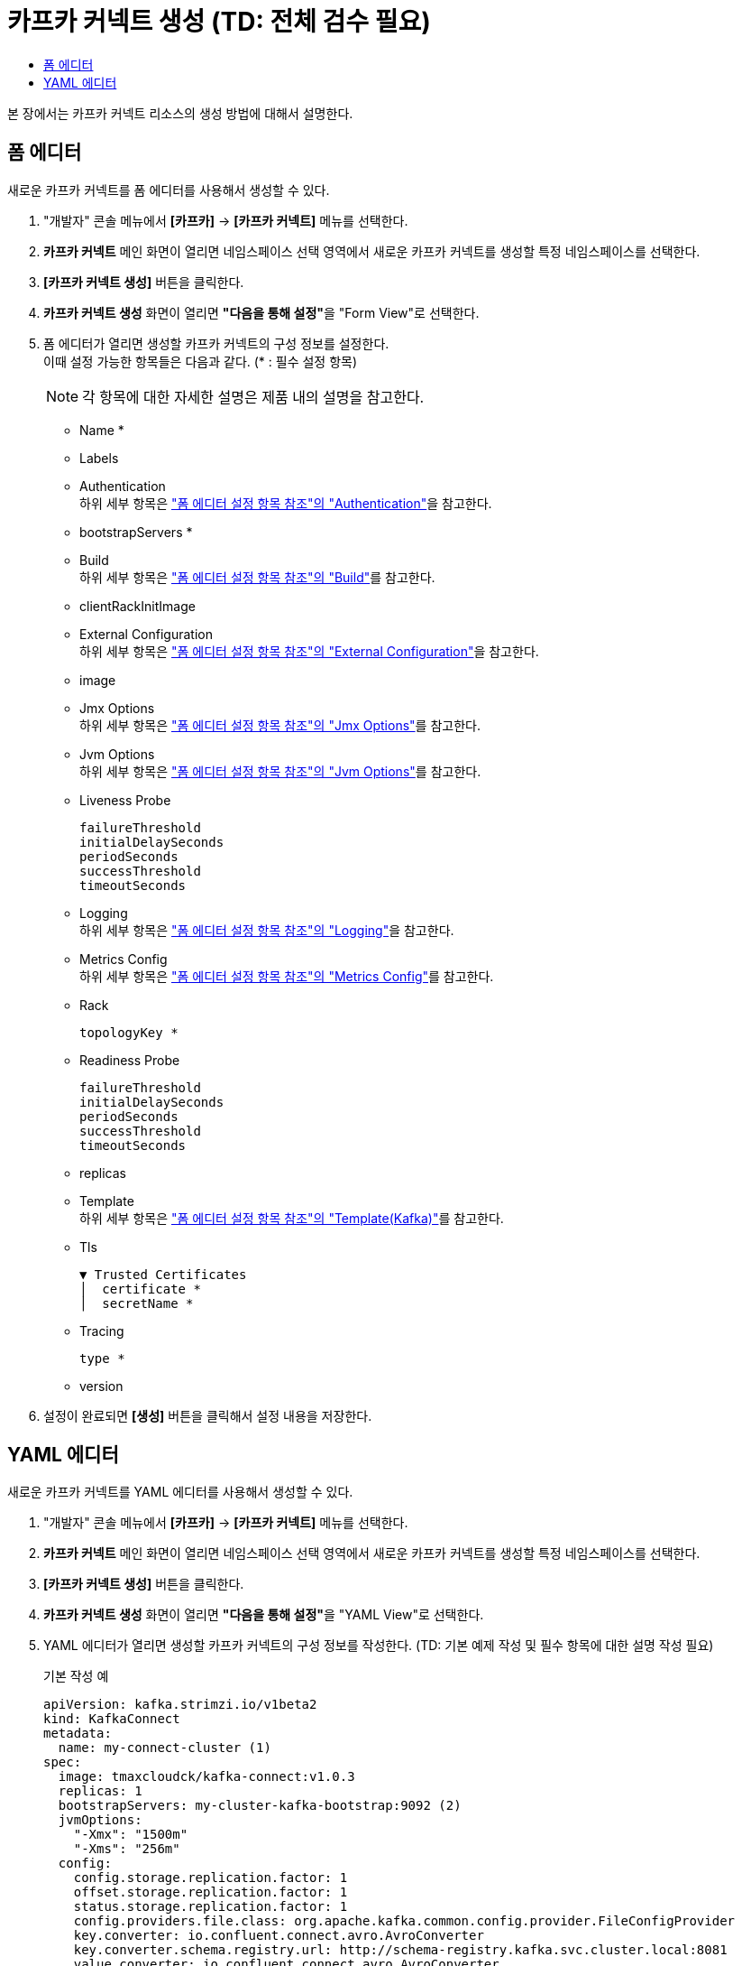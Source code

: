 = 카프카 커넥트 생성 (TD: 전체 검수 필요)
:toc:
:toc-title:

본 장에서는 카프카 커넥트 리소스의 생성 방법에 대해서 설명한다.

== 폼 에디터

새로운 카프카 커넥트를 폼 에디터를 사용해서 생성할 수 있다.

. "개발자" 콘솔 메뉴에서 *[카프카]* -> *[카프카 커넥트]* 메뉴를 선택한다.
. *카프카 커넥트* 메인 화면이 열리면 네임스페이스 선택 영역에서 새로운 카프카 커넥트를 생성할 특정 네임스페이스를 선택한다.
. *[카프카 커넥트 생성]* 버튼을 클릭한다.
. *카프카 커넥트 생성* 화면이 열리면 **"다음을 통해 설정"**을 "Form View"로 선택한다.
. 폼 에디터가 열리면 생성할 카프카 커넥트의 구성 정보를 설정한다. +
이때 설정 가능한 항목들은 다음과 같다. (* : 필수 설정 항목)
+
NOTE: 각 항목에 대한 자세한 설명은 제품 내의 설명을 참고한다.

* Name *
* Labels
* Authentication +
하위 세부 항목은 xref:../form-set-item.adoc#Authentication["폼 에디터 설정 항목 참조"의 "Authentication"]을 참고한다.
* bootstrapServers *
* Build +
하위 세부 항목은 xref:../form-set-item.adoc#Build["폼 에디터 설정 항목 참조"의 "Build"]를 참고한다.
* clientRackInitImage
* External Configuration +
하위 세부 항목은 xref:../form-set-item.adoc#ExternalConfiguration["폼 에디터 설정 항목 참조"의 "External Configuration"]을 참고한다.
* image
* Jmx Options +
하위 세부 항목은 xref:../form-set-item.adoc#JmxOptions["폼 에디터 설정 항목 참조"의 "Jmx Options"]를 참고한다.
* Jvm Options +
하위 세부 항목은 xref:../form-set-item.adoc#JvmOptions["폼 에디터 설정 항목 참조"의 "Jvm Options"]를 참고한다.
* Liveness Probe
+
----
failureThreshold
initialDelaySeconds
periodSeconds
successThreshold
timeoutSeconds
----
* Logging +
하위 세부 항목은 xref:../form-set-item.adoc#Logging["폼 에디터 설정 항목 참조"의 "Logging"]을 참고한다.
* Metrics Config +
하위 세부 항목은 xref:../form-set-item.adoc#MetricsConfig["폼 에디터 설정 항목 참조"의 "Metrics Config"]를 참고한다.
* Rack
+
----
topologyKey *
----
* Readiness Probe
+
----
failureThreshold
initialDelaySeconds
periodSeconds
successThreshold
timeoutSeconds
----
* replicas
* Template +
하위 세부 항목은 xref:../form-set-item.adoc#Templatekafka["폼 에디터 설정 항목 참조"의 "Template(Kafka)"]를 참고한다.
* Tls
+
----
▼ Trusted Certificates
│  certificate *
│  secretName *
----
* Tracing
+
----
type *
----
* version


. 설정이 완료되면 *[생성]* 버튼을 클릭해서 설정 내용을 저장한다.

== YAML 에디터

새로운 카프카 커넥트를 YAML 에디터를 사용해서 생성할 수 있다.

. "개발자" 콘솔 메뉴에서 *[카프카]* -> *[카프카 커넥트]* 메뉴를 선택한다.
. *카프카 커넥트* 메인 화면이 열리면 네임스페이스 선택 영역에서 새로운 카프카 커넥트를 생성할 특정 네임스페이스를 선택한다.
. *[카프카 커넥트 생성]* 버튼을 클릭한다.
. *카프카 커넥트 생성* 화면이 열리면 **"다음을 통해 설정"**을 "YAML View"로 선택한다.
. YAML 에디터가 열리면 생성할 카프카 커넥트의 구성 정보를 작성한다. (TD: 기본 예제 작성 및 필수 항목에 대한 설명 작성 필요)
+
.기본 작성 예
[source,yaml]
----
apiVersion: kafka.strimzi.io/v1beta2
kind: KafkaConnect
metadata:
  name: my-connect-cluster (1)
spec:
  image: tmaxcloudck/kafka-connect:v1.0.3
  replicas: 1
  bootstrapServers: my-cluster-kafka-bootstrap:9092 (2)
  jvmOptions:
    "-Xmx": "1500m"
    "-Xms": "256m"
  config:
    config.storage.replication.factor: 1
    offset.storage.replication.factor: 1
    status.storage.replication.factor: 1
    config.providers.file.class: org.apache.kafka.common.config.provider.FileConfigProvider
    key.converter: io.confluent.connect.avro.AvroConverter
    key.converter.schema.registry.url: http://schema-registry.kafka.svc.cluster.local:8081
    value.converter: io.confluent.connect.avro.AvroConverter
    value.converter.schema.registry.url: http://schema-registry.kafka.svc.cluster.local:8081
    config.providers: secrets,configmaps
    config.providers.secrets.class: io.strimzi.kafka.KubernetesSecretConfigProvider
    config.providers.configmaps.class: io.strimzi.kafka.KubernetesConfigMapConfigProvider
  metricsConfig:
    type: jmxPrometheusExporter
    valueFrom:
      configMapKeyRef:
        name: connect-metrics
        key: metrics-config.yml
----
+
<1> 카프카 커넥트의 이름
<2> 카프카 커넥트 클러스터에 연결하기 위한 부트스트랩 
. 작성이 완료되면 *[생성]* 버튼을 클릭해서 작성 내용을 저장한다.
